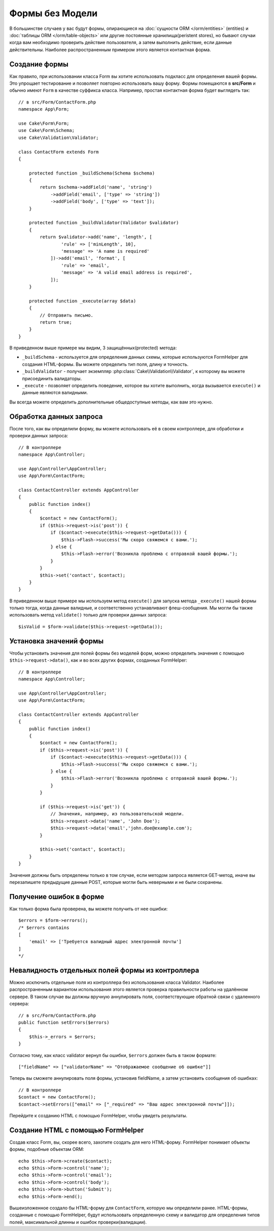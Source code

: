 Формы без Модели
################

.. php:namespace:: Cake\Form

.. php:class:: Form

В большинстве случаев у вас будут формы, опирающиеся на :doc:`сущности ORM </orm/entities>` (entities)
и :doc:`таблицы ORM </orm/table-objects>`  или другие постоянные хранилища(peristent stores), но бывают случаи
когда вам необходимо проверить действие пользователя, а затем выполнить действие, если данные
действительны. Наиболее распространенным примером этого является контактная форма.

Создание формы
==============

Как правило, при использовании класса Form вы хотите использовать подкласс для определения
вашей формы. Это упрощает тестирование и позволяет повторно использовать вашу форму.
Формы помещаются в **src/Form** и обычно имеют ``Form`` в качестве суффикса класса.
Например, простая контактная форма будет выглядеть так::

    // в src/Form/ContactForm.php
    namespace App\Form;

    use Cake\Form\Form;
    use Cake\Form\Schema;
    use Cake\Validation\Validator;

    class ContactForm extends Form
    {

        protected function _buildSchema(Schema $schema)
        {
            return $schema->addField('name', 'string')
                ->addField('email', ['type' => 'string'])
                ->addField('body', ['type' => 'text']);
        }

        protected function _buildValidator(Validator $validator)
        {
            return $validator->add('name', 'length', [
                    'rule' => ['minLength', 10],
                    'message' => 'A name is required'
                ])->add('email', 'format', [
                    'rule' => 'email',
                    'message' => 'A valid email address is required',
                ]);
        }

        protected function _execute(array $data)
        {
            // Отправить письмо.
            return true;
        }
    }

В приведенном выше примере мы видим, 3 защищённых(protected) метода:

* ``_buildSchema`` - используется для определения данных схемы, которые
  используются FormHelper для создания HTML-формы. Вы можете определить
  тип поля, длину и точность.
* ``_buildValidator`` - получает экземпляр :php:class:`Cake\\Validation\\Validator`,
  к которому вы можете присоединить валидаторы.
* ``_execute`` - позволяет определить поведение, которое вы хотите выполнить,
  когда вызывается ``execute()`` и данные являются валидными.

Вы всегда можете определить дополнительные общедоступные методы, как вам это нужно.

Обработка данных запроса
========================

После того, как вы определили форму, вы можете использовать её в своем контроллере,
для обработки и проверки данных запроса::

    // В контроллере
    namespace App\Controller;

    use App\Controller\AppController;
    use App\Form\ContactForm;

    class ContactController extends AppController
    {
        public function index()
        {
            $contact = new ContactForm();
            if ($this->request->is('post')) {
                if ($contact->execute($this->request->getData())) {
                    $this->Flash->success('Мы скоро свяжемся с вами.');
                } else {
                    $this->Flash->error('Возникла проблема с отправкой вашей формы.');
                }
            }
            $this->set('contact', $contact);
        }
    }

В приведенном выше примере мы используем метод ``execute()`` для запуска метода ``_execute()``
нашей формы только тогда, когда данные валидные, и соответственно устанавливают флеш-сообщения.
Мы могли бы также использовать метод ``validate()`` только для проверки данных запроса::

    $isValid = $form->validate($this->request->getData());

Установка значений формы
========================

Чтобы установить значения для полей формы без моделей форм, можно определить значения
с помощью ``$this->request->data()``, как и во всех других формах, созданных FormHelper::

    // В контроллере
    namespace App\Controller;

    use App\Controller\AppController;
    use App\Form\ContactForm;

    class ContactController extends AppController
    {
        public function index()
        {
            $contact = new ContactForm();
            if ($this->request->is('post')) {
                if ($contact->execute($this->request->getData())) {
                    $this->Flash->success('Мы скоро свяжемся с вами.');
                } else {
                    $this->Flash->error('Возникла проблема с отправкой вашей формы.');
                }
            }

            if ($this->request->is('get')) {
                // Значения, например, из пользовательской модели.
                $this->request->data('name', 'John Doe');
                $this->request->data('email','john.doe@example.com');
            }

            $this->set('contact', $contact);
        }
    }

Значения должны быть определены только в том случае, если методом запроса является GET-метод,
иначе вы перезапишете предыдущие данные POST, которые могли быть неверными и не были сохранены.

Получение ошибок в форме
========================

Как только форма была проверена, вы можете получить от нее ошибки::

    $errors = $form->errors();
    /* $errors contains
    [
        'email' => ['Требуется валидный адрес электронной почты']
    ]
    */

Невалидность отдельных полей формы из контроллера
=================================================

Можно исключить отдельные поля из контроллера без использования класса Validator.
Наиболее распространенным вариантом использования этого является проверка
правильности работы на удалённом сервере. В таком случае вы должны вручную
аннулировать поля, соответствующие обратной связи с удаленного сервера::

    // в src/Form/ContactForm.php
    public function setErrors($errors)
    {
        $this->_errors = $errors;
    }

Согласно тому, как класс validator вернул бы ошибки, ``$errors`` должен быть
в таком формате::

    ["fieldName" => ["validatorName" => "Отображаемое сообщение об ошибке"]]

Теперь вы сможете аннулировать поля формы, установив fieldName, а затем
установить сообщения об ошибках::

    // В контроллере
    $contact = new ContactForm();
    $contact->setErrors(["email" => ["_required" => "Ваш адрес электронной почты"]]);

Перейдите к созданию HTML с помощью FormHelper, чтобы увидеть результаты.

Создание HTML с помощью FormHelper
==================================

Создав класс Form, вы, скорее всего, захотите создать для него HTML-форму.
FormHelper понимает объекты формы, подобные объектам ORM::

    echo $this->Form->create($contact);
    echo $this->Form->control('name');
    echo $this->Form->control('email');
    echo $this->Form->control('body');
    echo $this->Form->button('Submit');
    echo $this->Form->end();

Вышеизложенное создало бы HTML-форму для ``ContactForm``, которую мы определили ранее.
HTML-формы, созданные с помощью FormHelper, будут использовать определенную схему и
валидатор для определения типов полей, максимальной длинны и ошибок проверки(валидации).
